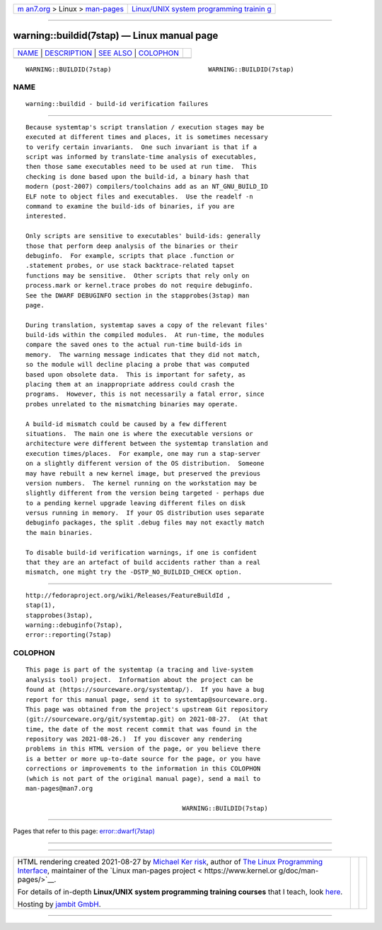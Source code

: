 .. container:: page-top

.. container:: nav-bar

   +----------------------------------+----------------------------------+
   | `m                               | `Linux/UNIX system programming   |
   | an7.org <../../../index.html>`__ | trainin                          |
   | > Linux >                        | g <http://man7.org/training/>`__ |
   | `man-pages <../index.html>`__    |                                  |
   +----------------------------------+----------------------------------+

--------------

warning::buildid(7stap) — Linux manual page
===========================================

+-----------------------------------+-----------------------------------+
| `NAME <#NAME>`__ \|               |                                   |
| `DESCRIPTION <#DESCRIPTION>`__ \| |                                   |
| `SEE ALSO <#SEE_ALSO>`__ \|       |                                   |
| `COLOPHON <#COLOPHON>`__          |                                   |
+-----------------------------------+-----------------------------------+
| .. container:: man-search-box     |                                   |
+-----------------------------------+-----------------------------------+

::

   WARNING::BUILDID(7stap)                          WARNING::BUILDID(7stap)

NAME
-------------------------------------------------

::

          warning::buildid - build-id verification failures


---------------------------------------------------------------

::

          Because systemtap's script translation / execution stages may be
          executed at different times and places, it is sometimes necessary
          to verify certain invariants.  One such invariant is that if a
          script was informed by translate-time analysis of executables,
          then those same executables need to be used at run time.  This
          checking is done based upon the build-id, a binary hash that
          modern (post-2007) compilers/toolchains add as an NT_GNU_BUILD_ID
          ELF note to object files and executables.  Use the readelf -n
          command to examine the build-ids of binaries, if you are
          interested.

          Only scripts are sensitive to executables' build-ids: generally
          those that perform deep analysis of the binaries or their
          debuginfo.  For example, scripts that place .function or
          .statement probes, or use stack backtrace-related tapset
          functions may be sensitive.  Other scripts that rely only on
          process.mark or kernel.trace probes do not require debuginfo.
          See the DWARF DEBUGINFO section in the stapprobes(3stap) man
          page.

          During translation, systemtap saves a copy of the relevant files'
          build-ids within the compiled modules.  At run-time, the modules
          compare the saved ones to the actual run-time build-ids in
          memory.  The warning message indicates that they did not match,
          so the module will decline placing a probe that was computed
          based upon obsolete data.  This is important for safety, as
          placing them at an inappropriate address could crash the
          programs.  However, this is not necessarily a fatal error, since
          probes unrelated to the mismatching binaries may operate.

          A build-id mismatch could be caused by a few different
          situations.  The main one is where the executable versions or
          architecture were different between the systemtap translation and
          execution times/places.  For example, one may run a stap-server
          on a slightly different version of the OS distribution.  Someone
          may have rebuilt a new kernel image, but preserved the previous
          version numbers.  The kernel running on the workstation may be
          slightly different from the version being targeted - perhaps due
          to a pending kernel upgrade leaving different files on disk
          versus running in memory.  If your OS distribution uses separate
          debuginfo packages, the split .debug files may not exactly match
          the main binaries.

          To disable build-id verification warnings, if one is confident
          that they are an artefact of build accidents rather than a real
          mismatch, one might try the -DSTP_NO_BUILDID_CHECK option.


---------------------------------------------------------

::

          http://fedoraproject.org/wiki/Releases/FeatureBuildId ,
          stap(1),
          stapprobes(3stap),
          warning::debuginfo(7stap),
          error::reporting(7stap)

COLOPHON
---------------------------------------------------------

::

          This page is part of the systemtap (a tracing and live-system
          analysis tool) project.  Information about the project can be
          found at ⟨https://sourceware.org/systemtap/⟩.  If you have a bug
          report for this manual page, send it to systemtap@sourceware.org.
          This page was obtained from the project's upstream Git repository
          ⟨git://sourceware.org/git/systemtap.git⟩ on 2021-08-27.  (At that
          time, the date of the most recent commit that was found in the
          repository was 2021-08-26.)  If you discover any rendering
          problems in this HTML version of the page, or you believe there
          is a better or more up-to-date source for the page, or you have
          corrections or improvements to the information in this COLOPHON
          (which is not part of the original manual page), send a mail to
          man-pages@man7.org

                                                    WARNING::BUILDID(7stap)

--------------

Pages that refer to this page:
`error::dwarf(7stap) <../man7/error::dwarf.7stap.html>`__

--------------

--------------

.. container:: footer

   +-----------------------+-----------------------+-----------------------+
   | HTML rendering        |                       | |Cover of TLPI|       |
   | created 2021-08-27 by |                       |                       |
   | `Michael              |                       |                       |
   | Ker                   |                       |                       |
   | risk <https://man7.or |                       |                       |
   | g/mtk/index.html>`__, |                       |                       |
   | author of `The Linux  |                       |                       |
   | Programming           |                       |                       |
   | Interface <https:     |                       |                       |
   | //man7.org/tlpi/>`__, |                       |                       |
   | maintainer of the     |                       |                       |
   | `Linux man-pages      |                       |                       |
   | project <             |                       |                       |
   | https://www.kernel.or |                       |                       |
   | g/doc/man-pages/>`__. |                       |                       |
   |                       |                       |                       |
   | For details of        |                       |                       |
   | in-depth **Linux/UNIX |                       |                       |
   | system programming    |                       |                       |
   | training courses**    |                       |                       |
   | that I teach, look    |                       |                       |
   | `here <https://ma     |                       |                       |
   | n7.org/training/>`__. |                       |                       |
   |                       |                       |                       |
   | Hosting by `jambit    |                       |                       |
   | GmbH                  |                       |                       |
   | <https://www.jambit.c |                       |                       |
   | om/index_en.html>`__. |                       |                       |
   +-----------------------+-----------------------+-----------------------+

--------------

.. container:: statcounter

   |Web Analytics Made Easy - StatCounter|

.. |Cover of TLPI| image:: https://man7.org/tlpi/cover/TLPI-front-cover-vsmall.png
   :target: https://man7.org/tlpi/
.. |Web Analytics Made Easy - StatCounter| image:: https://c.statcounter.com/7422636/0/9b6714ff/1/
   :class: statcounter
   :target: https://statcounter.com/
